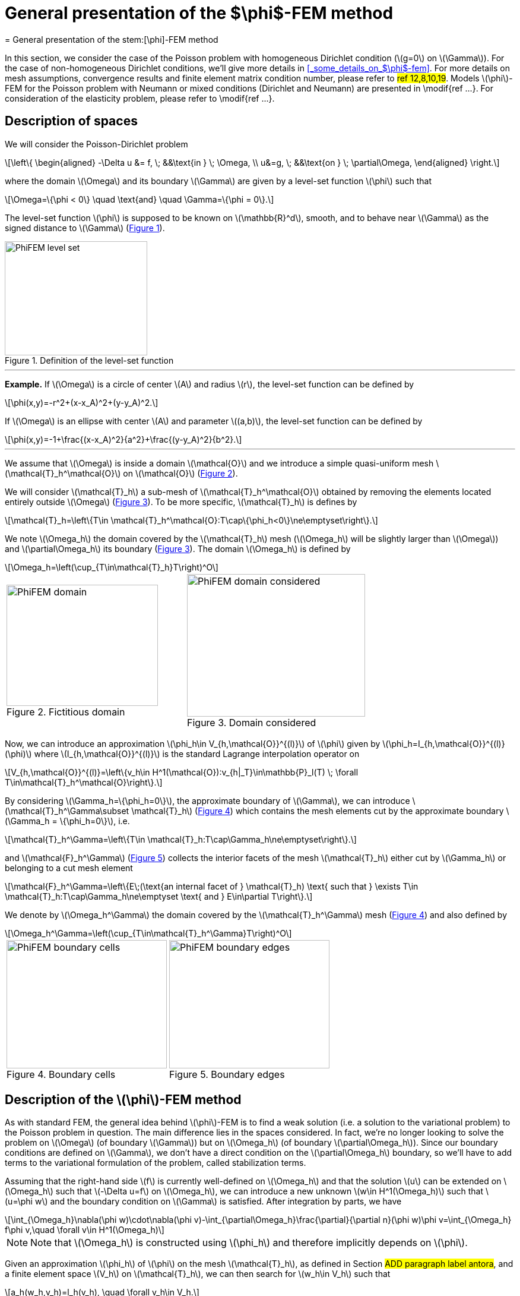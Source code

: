 :stem: latexmath
:xrefstyle: short
= General presentation of the $\phi$-FEM method
= General presentation of the stem:[\phi]-FEM method

In this section, we consider the case of the Poisson problem with homogeneous Dirichlet condition (stem:[g=0] on stem:[\Gamma]). For the case of non-homogeneous Dirichlet conditions, we'll give more details in <<_some_details_on_$\phi$-fem>>. For more details on mesh assumptions, convergence results and finite element matrix condition number, please refer to #ref 12,8,10,19#. Models stem:[\phi]-FEM for the Poisson problem with Neumann or mixed conditions (Dirichlet and Neumann) are presented in \modif{ref ...}. For consideration of the elasticity problem, please refer to \modif{ref ...}.

== Description of spaces


We will consider the Poisson-Dirichlet problem
[stem]
++++
\left\{
\begin{aligned}
-\Delta u &= f, \; &&\text{in } \; \Omega, \\
u&=g, \; &&\text{on } \; \partial\Omega,
\end{aligned}
\right.
++++

where the domain stem:[\Omega] and its boundary stem:[\Gamma] are given by a level-set function stem:[\phi] such that
[stem]
++++
\Omega=\{\phi < 0\} \quad \text{and} \quad \Gamma=\{\phi = 0\}.
++++

The level-set function stem:[\phi] is supposed to be known on stem:[\mathbb{R}^d], smooth, and to behave near stem:[\Gamma] as the signed distance to stem:[\Gamma] (<<space1>>). 

[[space1]]
.Definition of the level-set function
image::FEM/PhiFEM_level_set.png[width=240.0,height=192.0]


---
*Example.*
If stem:[\Omega] is a circle of center stem:[A] and radius stem:[r], the level-set function can be defined by
[stem]
++++
\phi(x,y)=-r^2+(x-x_A)^2+(y-y_A)^2.
++++
If stem:[\Omega] is an ellipse with center stem:[A] and parameter stem:[(a,b)], the level-set function can be defined by
[stem]
++++
\phi(x,y)=-1+\frac{(x-x_A)^2}{a^2}+\frac{(y-y_A)^2}{b^2}.
++++

---

We assume that stem:[\Omega] is inside a domain stem:[\mathcal{O}] and we introduce a simple quasi-uniform mesh stem:[\mathcal{T}_h^\mathcal{O}] on stem:[\mathcal{O}] (<<space2>>).
 
We will consider stem:[\mathcal{T}_h] a sub-mesh of stem:[\mathcal{T}_h^\mathcal{O}] obtained by removing the elements located entirely outside stem:[\Omega] (<<space3>>). To be more specific, stem:[\mathcal{T}_h] is defines by
[stem]
++++
\mathcal{T}_h=\left\{T\in \mathcal{T}_h^\mathcal{O}:T\cap\{\phi_h<0\}\ne\emptyset\right\}.
++++
We note stem:[\Omega_h] the domain covered by the stem:[\mathcal{T}_h] mesh (stem:[\Omega_h] will be slightly larger than stem:[\Omega]) and stem:[\partial\Omega_h] its boundary (<<space3>>). The domain stem:[\Omega_h] is defined by
[stem]
++++
\Omega_h=\left(\cup_{T\in\mathcal{T}_h}T\right)^O
++++

[cols="a,a"]
|===
|[[space2]]
.Fictitious domain
image::FEM/PhiFEM_domain.png[width=255.0,height=204.0]
|[[space3]]
.Domain considered
image::FEM/PhiFEM_domain_considered.png[width=300.0,height=240.0]

|===

Now, we can introduce an approximation stem:[\phi_h\in V_{h,\mathcal{O}}^{(l)}] of stem:[\phi] given by stem:[\phi_h=I_{h,\mathcal{O}}^{(l)}(\phi)] where stem:[I_{h,\mathcal{O}}^{(l)}] is the standard Lagrange interpolation operator on
[stem]
++++
V_{h,\mathcal{O}}^{(l)}=\left\{v_h\in H^1(\mathcal{O}):v_{h|_T}\in\mathbb{P}_l(T) \;  \forall T\in\mathcal{T}_h^\mathcal{O}\right\}.
++++
By considering stem:[\Gamma_h=\{\phi_h=0\}], the approximate boundary of stem:[\Gamma], we can introduce stem:[\mathcal{T}_h^\Gamma\subset \mathcal{T}_h] (<<space4>>) which contains the mesh elements cut by the
approximate boundary stem:[\Gamma_h = \{\phi_h=0\}], i.e. 
[stem]
++++
\mathcal{T}_h^\Gamma=\left\{T\in \mathcal{T}_h:T\cap\Gamma_h\ne\emptyset\right\}.
++++
and stem:[\mathcal{F}_h^\Gamma] (<<space5>>) collects the interior facets of the mesh stem:[\mathcal{T}_h] either cut by stem:[\Gamma_h] or belonging to a cut mesh element
[stem]
++++
\mathcal{F}_h^\Gamma=\left\{E\;(\text{an internal facet of } \mathcal{T}_h) \text{ such that } \exists T\in \mathcal{T}_h:T\cap\Gamma_h\ne\emptyset \text{ and } E\in\partial T\right\}.
++++
We denote by stem:[\Omega_h^\Gamma] the domain covered by the stem:[\mathcal{T}_h^\Gamma] mesh (<<space4>>) and also defined by
[stem]
++++
\Omega_h^\Gamma=\left(\cup_{T\in\mathcal{T}_h^\Gamma}T\right)^O
++++

[cols="a,a"]
|===
|[[space4]]
.Boundary cells
image::FEM/PhiFEM_boundary_cells.png[width=270.0,height=216.0]
|[[space5]]
.Boundary edges
image::FEM/PhiFEM_boundary_edges.png[width=270.0,height=216.0]

|===

== Description of the stem:[\phi]-FEM method

As with standard FEM, the general idea behind stem:[\phi]-FEM is to find a weak solution (i.e. a solution to the variational problem) to the Poisson problem in question. The main difference lies in the spaces considered. In fact, we're no longer looking to solve the problem on stem:[\Omega] (of boundary stem:[\Gamma]) but on stem:[\Omega_h] (of boundary stem:[\partial\Omega_h]). Since our boundary conditions are defined on stem:[\Gamma], we don't have a direct condition on the stem:[\partial\Omega_h] boundary, so we'll have to add terms to the variational formulation of the problem, called stabilization terms.

Assuming that the right-hand side stem:[f] is currently well-defined on stem:[\Omega_h] and that the solution stem:[u] can be extended on stem:[\Omega_h] such that stem:[-\Delta u=f] on stem:[\Omega_h], we can introduce a new unknown stem:[w\in H^1(\Omega_h)] such that stem:[u=\phi w] and the boundary condition on stem:[\Gamma] is satisfied. After integration by parts, we have
[stem]
++++
\int_{\Omega_h}\nabla(\phi w)\cdot\nabla(\phi v)-\int_{\partial\Omega_h}\frac{\partial}{\partial n}(\phi w)\phi v=\int_{\Omega_h} f\phi v,\quad \forall v\in H^1(\Omega_h)
++++

[NOTE]
====
Note that stem:[\Omega_h] is constructed using stem:[\phi_h] and therefore implicitly depends on stem:[\phi].
====
Given an approximation stem:[\phi_h] of stem:[\phi] on the mesh stem:[\mathcal{T}_h], as defined in Section #ADD paragraph label antora#, and a finite element space stem:[V_h] on stem:[\mathcal{T}_h], we can then search for stem:[w_h\in V_h] such that
[stem]
++++
a_h(w_h,v_h)=l_h(v_h), \quad \forall v_h\in V_h.
++++
We can consider the finite element space stem:[V_h=V_h^{(k)}] with
[stem]
++++
V_h^{(k)}=\left\{v_h\in H^1(\Omega_h):v_{h|_T}\in\mathbb{P}_k(T) \;  \forall T\in\mathcal{T}_h\right\}.
++++
The bilinear form stem:[a_h] and the linear form stem:[l_h] are defined by
[stem]
++++
a_h(w,v)=\int_{\Omega_h} \nabla (\Phi_h w) \cdot \nabla (\Phi_h v) - \int_{\partial\Omega_h} \frac{\partial}{\partial n}(\Phi_h w)\Phi_h v+G_h(w,v)
++++
and
[stem]
++++
l_h(v)=\int_{\Omega_h} f \Phi_h v + G_h^{rhs}(v)
++++
with
[stem]
++++
G_h(w,v)=\sigma h\sum_{E\in\mathcal{F}_h^\Gamma} \int_E \left[\frac{\partial}{\partial n}(\Phi_h w)\right] \left[\frac{\partial}{\partial n}(\Phi_h v)\right]+\sigma h^2\sum_{T\in\mathcal{T}_h^\Gamma} \int_{T} \Delta(\Phi_h w)\Delta(\Phi_h v)
++++
and
[stem]
++++
G_h^{rhs}(v)=-\sigma h^2\sum_{T\in\mathcal{T}_h^\Gamma} \int_{T} f \Delta(\Phi_h v).
++++
stem:[\sigma] is an independent parameter of h, which we'll call the stabilization parameter.


[NOTE]
====
Note that stem:[[\;\cdot\;]] is the jump on the interface stem:[E] defined by
[stem]
++++
\left[\frac{\partial}{\partial n}(\phi_h w)\right]=\nabla(\phi_h w)^+\cdot n - \nabla(\phi_h w)^-\cdot n
++++
with stem:[n] is the unit normal vector outside stem:[E].
====

